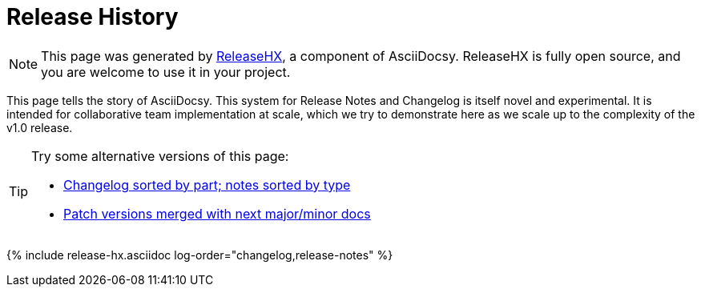 :page-permalink: /docs/theme/history
:page-title: AsciiDocsy Release History
:page-data-source: _docs/_data/releases.yml
:page-liquid:
= Release History

[NOTE]
This page was generated by <</docs/theme/config/release-hx#,ReleaseHX>>, a component of AsciiDocsy.
ReleaseHX is fully open source, and you are welcome to use it in your project.

This page tells the story of AsciiDocsy.
This system for Release Notes and Changelog is itself novel and experimental.
It is intended for collaborative team implementation at scale, which we try to demonstrate here as we scale up to the complexity of the v1.0 release.

[TIP]
====
Try some alternative versions of this page:

* <</docs/theme/history-converse#,Changelog sorted by part; notes sorted by type>>
* <</docs/theme/history-patches-merged#,Patch versions merged with next major/minor docs>>
====

{% include release-hx.asciidoc log-order="changelog,release-notes" %}
